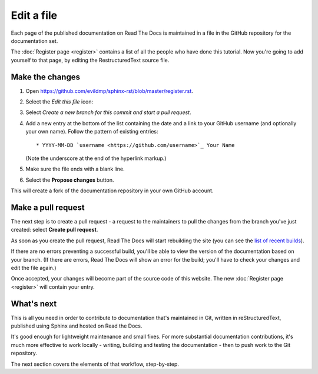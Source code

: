 ===========
Edit a file
===========

Each page of the published documentation on Read The Docs is maintained in a
file in the GitHub repository for the documentation set.

The :doc:`Register page <register>` contains a list of all the people who have
done this tutorial. Now you're going to add yourself to that page, by editing
the RestructuredText source file.


Make the changes
================

#. Open https://github.com/evildmp/sphinx-rst/blob/master/register.rst.
#. Select the *Edit this file* icon:

   .. image:: images/edit-file.png
      :alt: Alternative text

#. Select *Create a new branch for this commit and start a pull request*.
#. Add a new entry at the bottom of the list containing the date and a link to
   your GitHub username (and optionally your own name). Follow the pattern of
   existing entries::

       * YYYY-MM-DD `username <https://github.com/username>`_ Your Name

   (Note the underscore at the end of the hyperlink markup.)

#. Make sure the file ends with a blank line.
#. Select the **Propose changes** button.

This will create a fork of the documentation repository in your own GitHub
account.


Make a pull request
===================

The next step is to create a pull request - a request to the maintainers to pull
the changes from the branch you've just created: select **Create pull request**.

As soon as you create the pull request, Read The Docs will start rebuilding the
site (you can see the `list of recent builds
<https://readthedocs.org/projects/get-started-with-sphinx-and-rst/builds/>`_).

If there are no errors preventing a successful build, you'll be able to view
the version of the documentation based on your branch. (If there are errors,
Read The Docs will show an error for the build; you'll have to check your
changes and edit the file again.)

Once accepted, your changes will become part of the source code of this
website. The new :doc:`Register page <register>` will contain your entry.


What's next
===========

This is all you need in order to contribute to documentation that's maintained
in Git, written in reStructuredText, published using Sphinx and hosted on Read
the Docs.

It's good enough for lightweight maintenance and small fixes. For more
substantial documentation contributions, it's much more effective to work
locally - writing, building and testing the documentation - then to push work
to the Git repository.

The next section covers the elements of that workflow, step-by-step.
